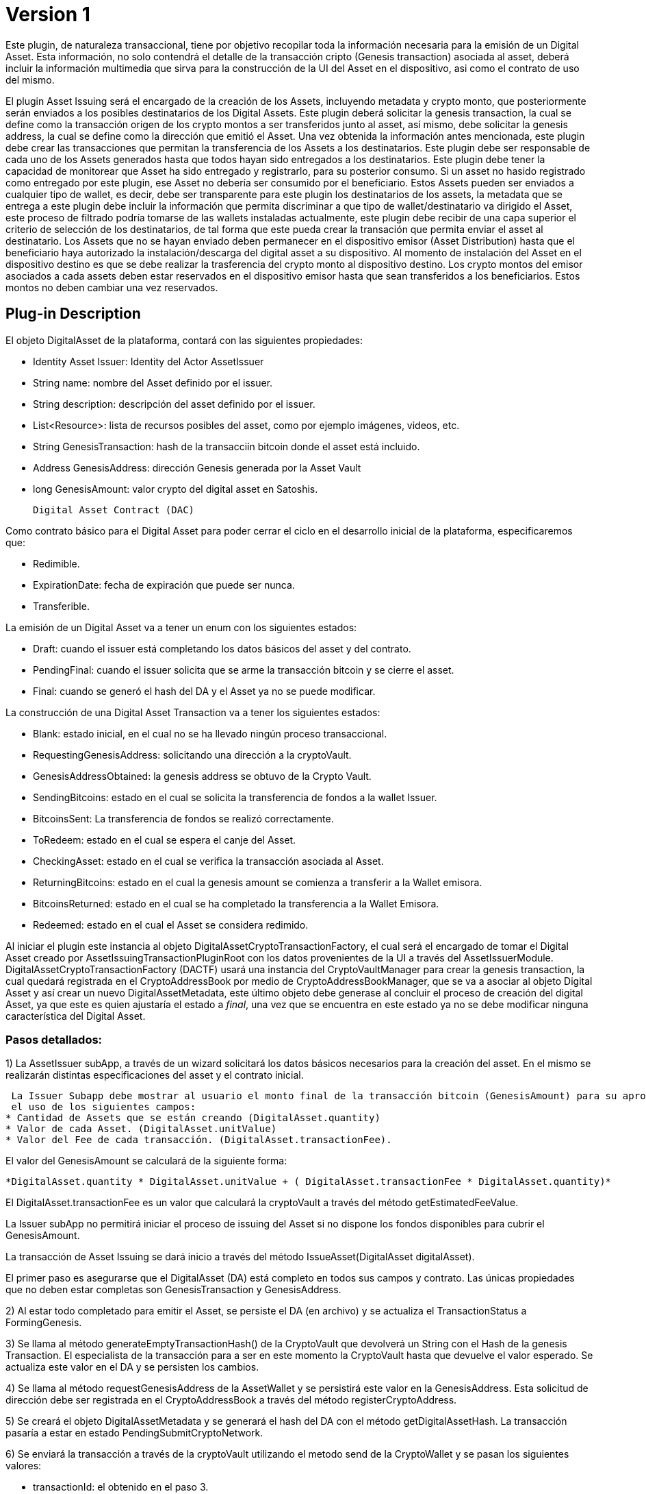 [[digital-asset-transaction-asset-issuing-BitDubai-V1]]
= Version 1

Este plugin, de naturaleza transaccional, tiene por objetivo recopilar toda la información necesaria para la emisión de un Digital Asset.
Esta información, no solo contendrá el detalle de la transacción cripto (Genesis transaction) asociada al asset,
deberá incluir la información multimedia que sirva para la construcción de la UI del Asset en el dispositivo, asi como el contrato de uso del mismo.

El plugin Asset Issuing será el encargado de la creación de los Assets, incluyendo metadata y crypto monto, que posteriormente serán enviados a los posibles destinatarios de los Digital Assets. Este plugin
deberá solicitar la genesis transaction, la cual se define como la transacción origen de los crypto montos a ser transferidos junto al asset, así mismo, debe solicitar
la genesis address, la cual se define como la dirección que emitió el Asset. Una vez obtenida la información antes mencionada, este plugin debe crear las transacciones que
permitan la transferencia de los Assets a los destinatarios. Este plugin debe ser responsable de cada uno de los Assets generados hasta que todos hayan sido entregados a los
destinatarios. Este plugin debe tener la capacidad de monitorear que Asset ha sido entregado y registrarlo, para su posterior consumo. Si un asset no hasido registrado como entregado por este plugin, ese Asset no debería ser consumido por el beneficiario.
Estos Assets pueden ser enviados a cualquier tipo de wallet, es decir, debe ser transparente para este plugin los destinatarios de los assets, la metadata que se entrega a
 este plugin debe incluir la información que permita discriminar a que tipo de wallet/destinatario va dirigido el Asset, este proceso de filtrado podría tomarse de las wallets
 instaladas actualmente, este plugin debe recibir de una capa superior el criterio de selección de los destinatarios, de tal forma que este pueda crear la transación que permita
 enviar el asset al destinatario.
Los Assets que no se hayan enviado deben permanecer en el dispositivo emisor (Asset Distribution) hasta que el beneficiario haya autorizado la instalación/descarga del digital asset
a su dispositivo. Al momento de instalación del Asset en el dispositivo destino es que se debe realizar la trasferencia del crypto monto al dispositivo destino.
Los crypto montos del emisor asociados a cada assets deben estar reservados en el dispositivo emisor hasta que sean transferidos a los beneficiarios. Estos montos no deben
cambiar una vez reservados.

== Plug-in Description

El objeto DigitalAsset de la plataforma, contará con las siguientes propiedades:

 * Identity Asset Issuer: Identity del Actor AssetIssuer
 * String name: nombre del Asset definido por el issuer.
 * String description: descripción del asset definido por el issuer.
 * List<Resource>: lista de recursos posibles del asset, como por ejemplo imágenes, videos, etc.
 * String GenesisTransaction: hash de la transacciín bitcoin donde el asset está incluido.
 * Address GenesisAddress: dirección Genesis generada por la Asset Vault
 * long GenesisAmount: valor crypto del digital asset en Satoshis.

 Digital Asset Contract (DAC)

Como contrato básico para el Digital Asset para poder cerrar el ciclo en el desarrollo inicial de la plataforma,
especificaremos que:

 * Redimible.
 * ExpirationDate: fecha de expiración que puede ser nunca.
 * Transferible.

La emisión de un Digital Asset va a tener un enum con los siguientes estados:

* Draft: cuando el issuer está completando los datos básicos del asset y del contrato.
* PendingFinal: cuando el issuer solicita que se arme la transacción bitcoin y se cierre el asset.
* Final: cuando se generó el hash del DA y el Asset ya no se puede modificar.

La construcción de una Digital Asset Transaction va a tener los siguientes estados:

* Blank: estado inicial, en el cual no se ha llevado ningún proceso transaccional.
* RequestingGenesisAddress: solicitando una dirección a la cryptoVault.
* GenesisAddressObtained: la genesis address se obtuvo de la Crypto Vault.
* SendingBitcoins: estado en el cual se solicita la transferencia de fondos a la wallet Issuer.
* BitcoinsSent: La transferencia de fondos se realizó correctamente.
* ToRedeem: estado en el cual se espera el canje del Asset.
* CheckingAsset: estado en el cual se verifica la transacción asociada al Asset.
* ReturningBitcoins: estado en el cual la genesis amount se comienza a transferir a la Wallet emisora.
* BitcoinsReturned: estado en el cual se ha completado la transferencia a la Wallet Emisora.
* Redeemed: estado en el cual el Asset se considera redimido.


Al iniciar el plugin este instancia al objeto DigitalAssetCryptoTransactionFactory, el cual será el encargado de tomar el Digital Asset creado por AssetIssuingTransactionPluginRoot con los datos provenientes de la UI a través del AssetIssuerModule.
DigitalAssetCryptoTransactionFactory (DACTF) usará una instancia del CryptoVaultManager para crear la genesis transaction, la cual quedará registrada en el CryptoAddressBook por medio de CryptoAddressBookManager, que se va a asociar al objeto Digital Asset y así crear un nuevo DigitalAssetMetadata, este último objeto debe generase al concluir
el proceso de creación del digital Asset, ya que este es quien ajustaría el estado a _final_, una vez que se encuentra en este estado ya no se debe modificar ninguna característica del Digital Asset.

=== Pasos detallados:
1) La AssetIssuer subApp, a través de un wizard solicitará los datos básicos necesarios para la creación del asset. En el mismo se
 realizarán distintas especificaciones del asset y el contrato inicial.

 La Issuer Subapp debe mostrar al usuario el monto final de la transacción bitcoin (GenesisAmount) para su aprobación mediante
 el uso de los siguientes campos:
* Cantidad de Assets que se están creando (DigitalAsset.quantity)
* Valor de cada Asset. (DigitalAsset.unitValue)
* Valor del Fee de cada transacción. (DigitalAsset.transactionFee).

El valor del GenesisAmount se calculará de la siguiente forma:

 *DigitalAsset.quantity * DigitalAsset.unitValue + ( DigitalAsset.transactionFee * DigitalAsset.quantity)*

El DigitalAsset.transactionFee es un valor que calculará la cryptoVault a través del método getEstimatedFeeValue.

La Issuer subApp no permitirá iniciar el proceso de issuing del Asset si no dispone los fondos disponibles para cubrir el GenesisAmount.

La transacción de Asset Issuing se dará inicio a través del método IssueAsset(DigitalAsset digitalAsset).

El primer paso es asegurarse que el DigitalAsset (DA) está completo en todos sus campos y contrato. Las únicas propiedades que no deben estar completas son GenesisTransaction y
GenesisAddress.


2) Al estar todo completado para emitir el Asset, se persiste el DA (en archivo) y se actualiza el TransactionStatus a FormingGenesis.

3) Se llama al método generateEmptyTransactionHash() de la CryptoVault que devolverá un String con el Hash de la genesis Transaction. El especialista de la transacción
para a ser en este momento la CryptoVault hasta que devuelve el valor esperado. Se actualiza este valor en el DA y se persisten los cambios.

4) Se llama al método requestGenesisAddress de la AssetWallet y se persistirá este valor en la GenesisAddress. Esta solicitud de dirección
debe ser registrada en el CryptoAddressBook a través del método registerCryptoAddress.

5) Se creará el objeto DigitalAssetMetadata y se generará el hash del DA con el método getDigitalAssetHash. La transacción pasaría a estar en estado PendingSubmitCryptoNetwork.

6) Se enviará la transacción a través de la cryptoVault utilizando el metodo send de la CryptoWallet y se pasan los siguientes valores:

* transactionId: el obtenido en el paso 3.
* addressTo: la obtenida en el paso 4.
* OP_RETURN: el hash del objeto DigitalAssetMetadata (DigitalAssetMetadata.getDigitalAssetHash())
* Amount: el valor calculado en el punto 1.

La transacción pasa a estado PendingReceiveCryptoNetwork

7) Al momento de ingresar la transacción bitcoin a través de la crypto Network, la transacción pasa a estado PendingConfirmCryptoNetwork y ejecutamos un crédito en el book
balance de la Asset Wallet. En este momento, el DigitalAssetMetadata queda persistido en la Asset Wallet. La transacción debe escuchar los eventos
del incoming crypto.

8) Al confirmarse la transacción en la cryptoNetwork la transacción pasa a estado PendingConfirmationIssuerWallet y se genera el crédito  en el Available balance en la
Issuer Wallet.

9) La issuerWallet genera un crédito en el available balance de la wallet y confirma que toma posesión del DA.

10) La transacción finaliza y actualiza a Finalized.

== Plug-in Structure

== Events

== Implementation Details

